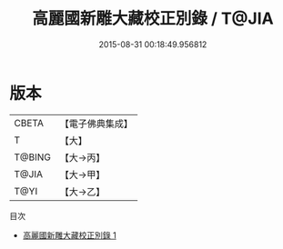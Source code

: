 #+TITLE: 高麗國新雕大藏校正別錄 / T@JIA

#+DATE: 2015-08-31 00:18:49.956812
* 版本
 |     CBETA|【電子佛典集成】|
 |         T|【大】     |
 |    T@BING|【大→丙】   |
 |     T@JIA|【大→甲】   |
 |      T@YI|【大→乙】   |
目次
 - [[file:KR6s0120_001.txt][高麗國新雕大藏校正別錄 1]]
